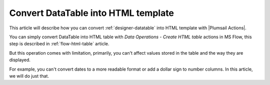 Convert DataTable into HTML template
===========================================================
This article will describe how you can convert :ref:`designer-datatable` into HTML template with |Plumsail Actions|.

You can simply convert DataTable into HTML table with *Data Operations - Create HTML table* actions in MS Flow, 
this step is described in :ref:`flow-html-table` article. 

But this operation comes with limitation, primarily, you can't affect values stored in the table and the way they are displayed.

For example, you can't convert dates to a more readable format or add a dollar sign to number columns. In this article, we will do just that.

.. |Plumsail Actions| raw:: html

   <a href="https://plumsail.com/actions/" target="_blank">Plumsail Actions</a>